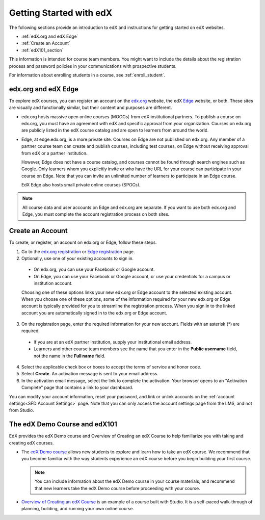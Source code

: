 .. _Getting Started with edX:

#############################
Getting Started with edX
#############################

The following sections provide an introduction to edX and instructions for
getting started on edX websites.

* :ref:`edX.org and edX Edge`
* :ref:`Create an Account`
* :ref:`edX101_section`

This information is intended for course team members. You might want to include
the details about the registration process and password policies in your
communications with prospective students.

For information about enrolling students in a course, see
:ref:`enroll_student`.

.. _edX.org and edX Edge:

*************************
edx.org and edX Edge
*************************

To explore edX courses, you can register an account on the edx.org_ website,
the edX Edge_ website, or both. These sites are visually and functionally
similar, but their content and purposes are different.

* edx.org hosts massive open online courses (MOOCs) from edX institutional
  partners. To publish a course on edx.org, you must have an agreement with edX
  and specific approval from your organization. Courses on edx.org are publicly
  listed in the edX course catalog and are open to learners from around the
  world.

* Edge, at edge.edx.org, is a more private site. Courses on Edge are not
  published on edx.org. Any member of a partner course team can create and
  publish courses, including test courses, on Edge without receiving approval
  from edX or a partner institution.

  However, Edge does not have a course catalog, and courses cannot be found
  through search engines such as Google. Only learners whom you explicitly
  invite or who have the URL for your course can participate in your course on
  Edge. Note that you can invite an unlimited number of learners to participate
  in an Edge course.

  EdX Edge also hosts small private online courses (SPOCs).

.. note:: 
 All course data and user accounts on Edge and edx.org are separate. If you
 want to use both edx.org and Edge, you must complete the account registration
 process on both sites.

.. _Edge: http://edge.edx.org
.. _edX.org: http://edx.org

.. _Create an Account:

*************************
Create an Account
*************************

To create, or register, an account on edx.org or Edge, follow these steps.  

#. Go to the `edx.org registration`_ or `Edge registration`_ page.

#. Optionally, use one of your existing accounts to sign in. 

  - On edx.org, you can use your Facebook or Google account.

  - On Edge, you can use your Facebook or Google account, or use your
    credentials for a campus or institution account.

  Choosing one of these options links your new edx.org or Edge account to the
  selected existing account. When you choose one of these options, some of the
  information required for your new edx.org or Edge account is typically
  provided for you to streamline the registration process. When you sign in to
  the linked account you are automatically signed in to the edx.org or Edge
  account.

3. On the registration page, enter the required information for your new
   account. Fields with an asterisk (*) are required.

  - If you are at an edX partner institution, supply your institutional email
    address.

  - Learners and other course team members see the name that you enter in the
    **Public username** field, not the name in the **Full name** field.

4. Select the applicable check box or boxes to accept the terms of service and
   honor code.

#. Select **Create**. An activation message is sent to your email address.

#. In the activation email message, select the link to complete the activation.
   Your browser opens to an "Activation Complete" page that contains a link to
   your dashboard.

You can modify your account information, reset your password, and link or
unlink accounts on the :ref:`account settings<SFD Account Settings>` page. Note
that you can only access the account settings page from the LMS, and not from
Studio.

.. _Edge registration: http://edge.edx.org/register
.. _edx.org registration: https://courses.edx.org/register

.. _edX101_section:

******************************
The edX Demo Course and edX101
******************************

EdX provides the edX Demo course and Overview of Creating an edX Course 
to help familiarize you with taking and creating edX courses.

* The `edX Demo course`_ allows new students to explore and learn how to take
  an edX course. We recommend that you become familiar with the way students
  experience an edX course before you begin building your first course.

  .. note::
    You can include information about the edX Demo course in your course
    materials, and recommend that new learners take the edX Demo course before
    proceeding with your course.

* `Overview of Creating an edX Course`_ is an example of a course built with
  Studio. It is a self-paced walk-through of planning, building, and running
  your own online course.

.. _Overview of Creating an edX Course: https://www.edx.org/course/overview-creating-edx-course-edx-edx101#.VHKBz76d9BV

.. _edX Demo course: https://www.edx.org/course/edx/edx-edxdemo101-edx-demo-1038
